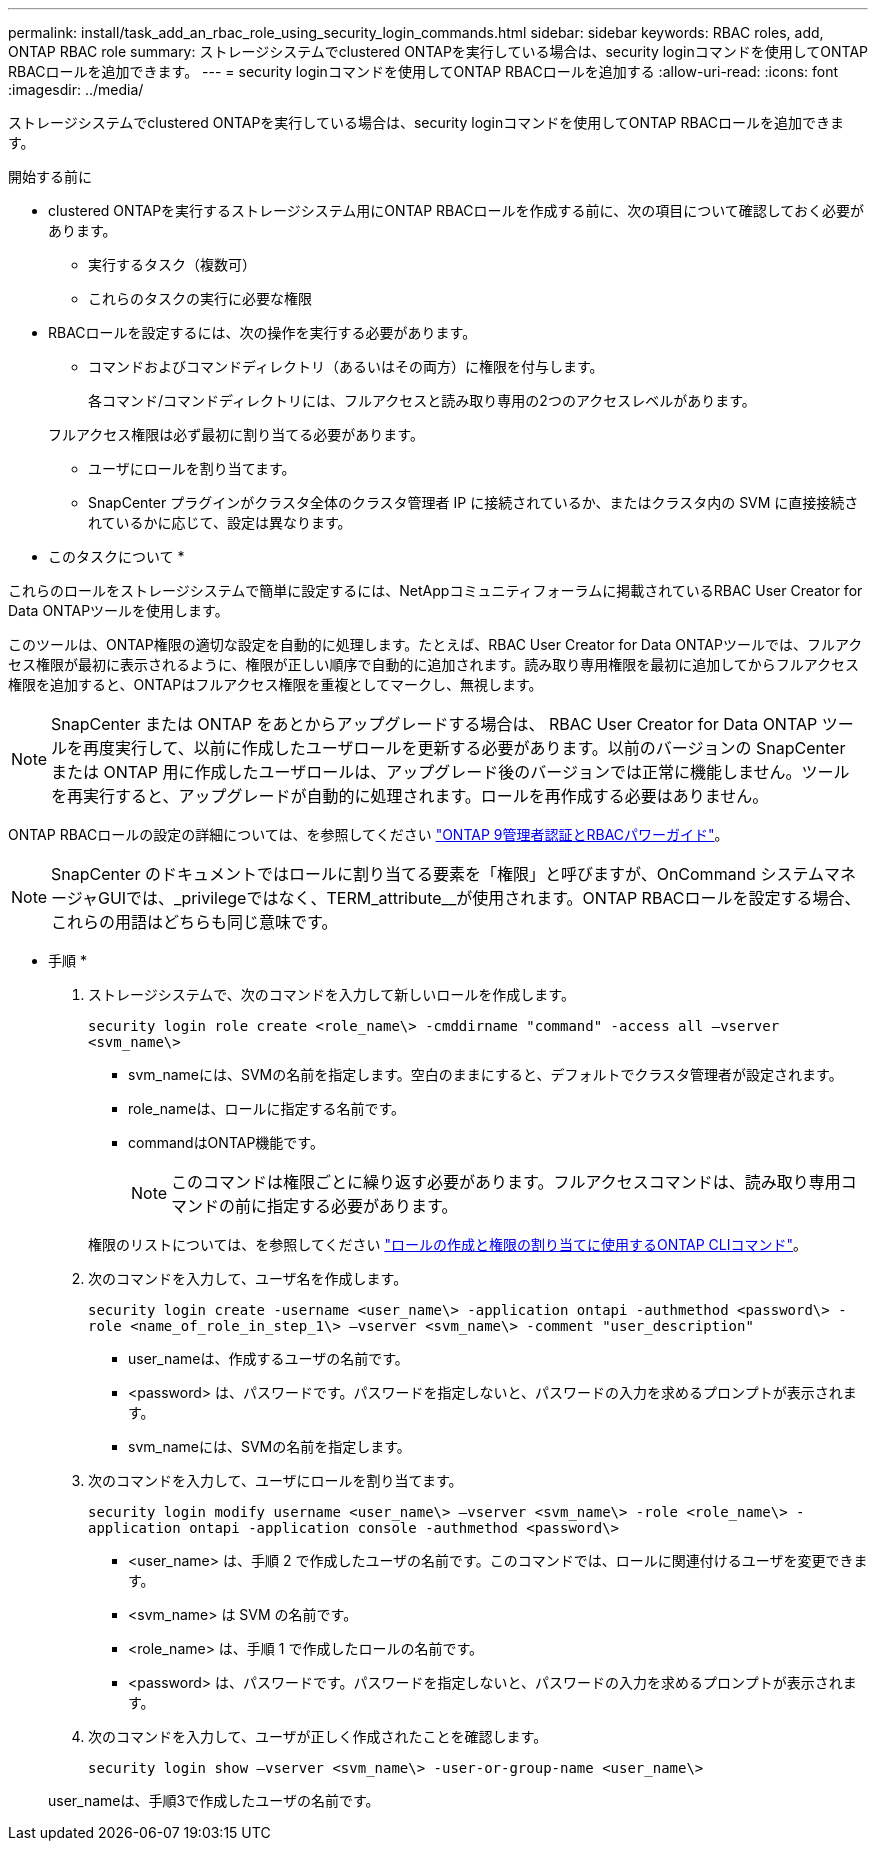 ---
permalink: install/task_add_an_rbac_role_using_security_login_commands.html 
sidebar: sidebar 
keywords: RBAC roles, add, ONTAP RBAC role 
summary: ストレージシステムでclustered ONTAPを実行している場合は、security loginコマンドを使用してONTAP RBACロールを追加できます。 
---
= security loginコマンドを使用してONTAP RBACロールを追加する
:allow-uri-read: 
:icons: font
:imagesdir: ../media/


[role="lead"]
ストレージシステムでclustered ONTAPを実行している場合は、security loginコマンドを使用してONTAP RBACロールを追加できます。

.開始する前に
* clustered ONTAPを実行するストレージシステム用にONTAP RBACロールを作成する前に、次の項目について確認しておく必要があります。
+
** 実行するタスク（複数可）
** これらのタスクの実行に必要な権限


* RBACロールを設定するには、次の操作を実行する必要があります。
+
** コマンドおよびコマンドディレクトリ（あるいはその両方）に権限を付与します。
+
各コマンド/コマンドディレクトリには、フルアクセスと読み取り専用の2つのアクセスレベルがあります。

+
フルアクセス権限は必ず最初に割り当てる必要があります。

** ユーザにロールを割り当てます。
** SnapCenter プラグインがクラスタ全体のクラスタ管理者 IP に接続されているか、またはクラスタ内の SVM に直接接続されているかに応じて、設定は異なります。




* このタスクについて *

これらのロールをストレージシステムで簡単に設定するには、NetAppコミュニティフォーラムに掲載されているRBAC User Creator for Data ONTAPツールを使用します。

このツールは、ONTAP権限の適切な設定を自動的に処理します。たとえば、RBAC User Creator for Data ONTAPツールでは、フルアクセス権限が最初に表示されるように、権限が正しい順序で自動的に追加されます。読み取り専用権限を最初に追加してからフルアクセス権限を追加すると、ONTAPはフルアクセス権限を重複としてマークし、無視します。


NOTE: SnapCenter または ONTAP をあとからアップグレードする場合は、 RBAC User Creator for Data ONTAP ツールを再度実行して、以前に作成したユーザロールを更新する必要があります。以前のバージョンの SnapCenter または ONTAP 用に作成したユーザロールは、アップグレード後のバージョンでは正常に機能しません。ツールを再実行すると、アップグレードが自動的に処理されます。ロールを再作成する必要はありません。

ONTAP RBACロールの設定の詳細については、を参照してください http://docs.netapp.com/ontap-9/topic/com.netapp.doc.pow-adm-auth-rbac/home.html["ONTAP 9管理者認証とRBACパワーガイド"^]。


NOTE: SnapCenter のドキュメントではロールに割り当てる要素を「権限」と呼びますが、OnCommand システムマネージャGUIでは、_privilegeではなく、TERM_attribute__が使用されます。ONTAP RBACロールを設定する場合、これらの用語はどちらも同じ意味です。

* 手順 *

. ストレージシステムで、次のコマンドを入力して新しいロールを作成します。
+
`security login role create <role_name\> -cmddirname "command" -access all –vserver <svm_name\>`

+
** svm_nameには、SVMの名前を指定します。空白のままにすると、デフォルトでクラスタ管理者が設定されます。
** role_nameは、ロールに指定する名前です。
** commandはONTAP機能です。
+

NOTE: このコマンドは権限ごとに繰り返す必要があります。フルアクセスコマンドは、読み取り専用コマンドの前に指定する必要があります。

+
権限のリストについては、を参照してください link:../install/task_create_an_ontap_cluster_role_with_minimum_privileges.html#ontap-cli-commands-for-creating-cluster-roles-and-assigning-permissions["ロールの作成と権限の割り当てに使用するONTAP CLIコマンド"^]。



. 次のコマンドを入力して、ユーザ名を作成します。
+
`security login create -username <user_name\> -application ontapi -authmethod <password\> -role <name_of_role_in_step_1\> –vserver <svm_name\> -comment "user_description"`

+
** user_nameは、作成するユーザの名前です。
** <password> は、パスワードです。パスワードを指定しないと、パスワードの入力を求めるプロンプトが表示されます。
** svm_nameには、SVMの名前を指定します。


. 次のコマンドを入力して、ユーザにロールを割り当てます。
+
`security login modify username <user_name\> –vserver <svm_name\> -role <role_name\> -application ontapi -application console -authmethod <password\>`

+
** <user_name> は、手順 2 で作成したユーザの名前です。このコマンドでは、ロールに関連付けるユーザを変更できます。
** <svm_name> は SVM の名前です。
** <role_name> は、手順 1 で作成したロールの名前です。
** <password> は、パスワードです。パスワードを指定しないと、パスワードの入力を求めるプロンプトが表示されます。


. 次のコマンドを入力して、ユーザが正しく作成されたことを確認します。
+
`security login show –vserver <svm_name\> -user-or-group-name <user_name\>`

+
user_nameは、手順3で作成したユーザの名前です。


